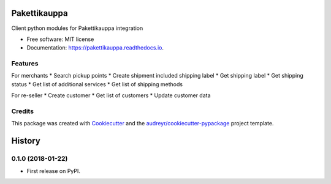 =============
Pakettikauppa
=============


.. image:: https://img.shields.io/pypi/v/pakettikauppa.svg
        :target: https://pypi.python.org/pypi/pakettikauppa

.. image:: https://img.shields.io/travis/atipi/pakettikauppa.svg
        :target: https://travis-ci.org/atipi/pakettikauppa

.. image:: https://readthedocs.org/projects/pakettikauppa/badge/?version=latest
        :target: https://pakettikauppa.readthedocs.io/en/latest/?badge=latest
        :alt: Documentation Status

.. image:: https://pyup.io/repos/github/atipi/pakettikauppa/shield.svg
     :target: https://pyup.io/repos/github/atipi/pakettikauppa/
     :alt: Updates


Client python modules for Pakettikauppa integration


* Free software: MIT license
* Documentation: https://pakettikauppa.readthedocs.io.


Features
--------

For merchants
* Search pickup points
* Create shipment included shipping label
* Get shipping label
* Get shipping status
* Get list of additional services
* Get list of shipping methods

For re-seller
* Create customer
* Get list of customers
* Update customer data

Credits
---------

This package was created with Cookiecutter_ and the `audreyr/cookiecutter-pypackage`_ project template.

.. _Cookiecutter: https://github.com/audreyr/cookiecutter
.. _`audreyr/cookiecutter-pypackage`: https://github.com/audreyr/cookiecutter-pypackage



=======
History
=======

0.1.0 (2018-01-22)
------------------

* First release on PyPI.


